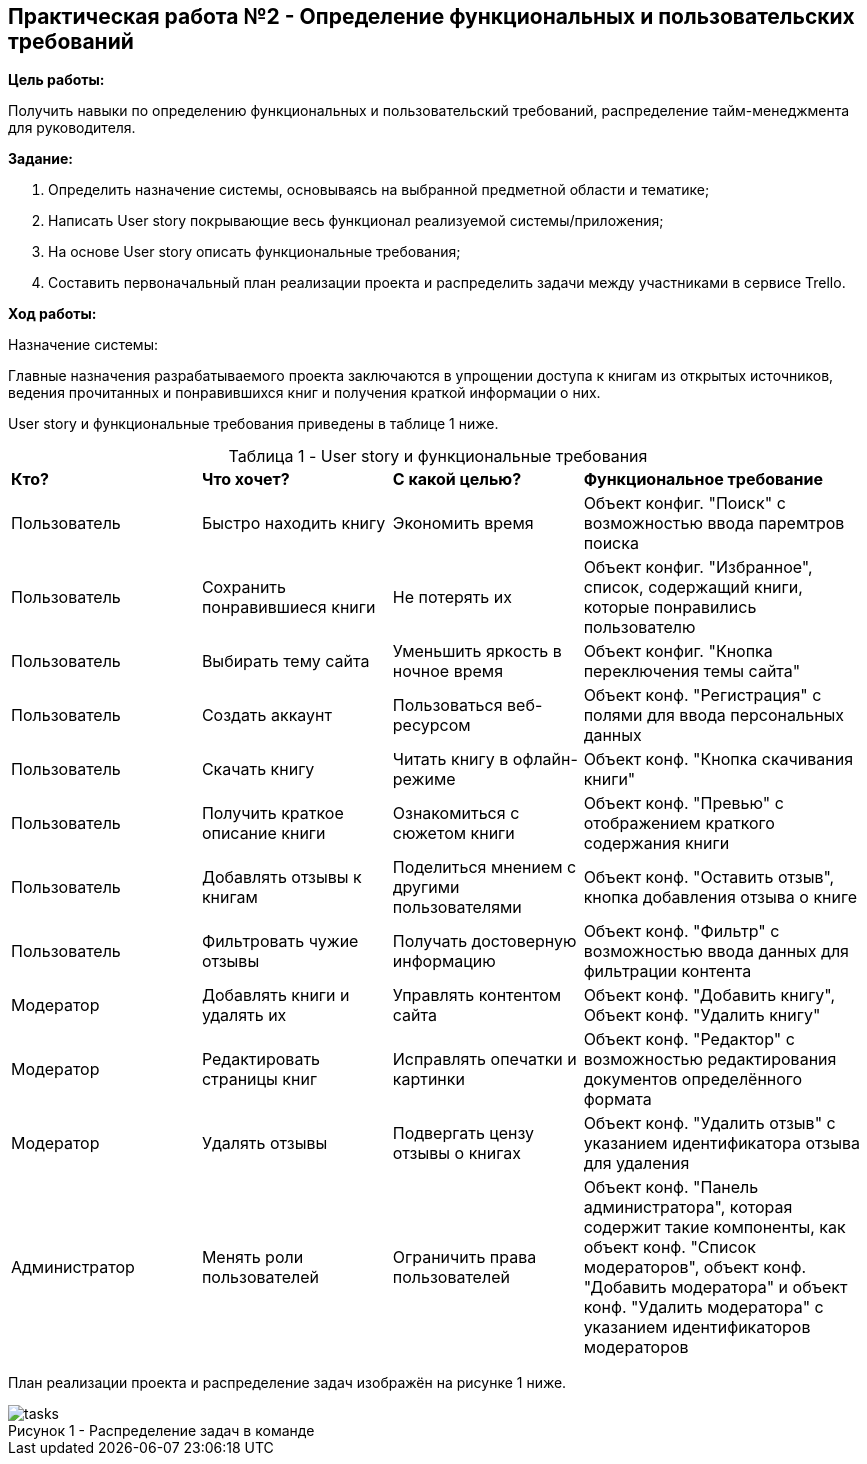 == Практическая работа №2 - Определение функциональных и пользовательских требований
:listing-number: 0
:figure-number: 0
:table-number: 0

*Цель работы:*

Получить навыки по определению функциональных и пользовательский 
требований, распределение тайм-менеджмента для руководителя.

*Задание:*

1. Определить назначение системы, основываясь на 
выбранной предметной области и тематике;

2. Написать User story покрывающие весь функционал реализуемой 
системы/приложения;

3. На основе User story описать функциональные требования;

4. Составить первоначальный план реализации проекта и распределить 
задачи между участниками в сервисе Trello.

*Ход работы:*

[.underline]#Назначение системы:# 

Главные назначения разрабатываемого проекта заключаются 
в упрощении доступа к книгам из открытых источников, ведения прочитанных и 
понравившихся книг и получения краткой информации о них.

User story и функциональные требования приведены в таблице 1 ниже.

.User story и функциональные требования
[cols="2,2,2,3", width="100%",caption="Таблица 1 - "]
|===
| *Кто?* | *Что хочет?* | *С какой целью?* | *Функциональное требование*
| Пользователь | Быстро находить книгу | Экономить время | 
Объект конфиг. "Поиск" с возможностью ввода паремтров поиска
| Пользователь | Сохранить понравившиеся книги | Не потерять их | 
Объект конфиг. "Избранное", список, содержащий книги, которые понравились пользователю
| Пользователь | Выбирать тему сайта | Уменьшить яркость в ночное время | 
Объект конфиг. "Кнопка переключения темы сайта"
| Пользователь | Создать аккаунт | Пользоваться веб-ресурсом | 
Объект конф. "Регистрация" с полями для ввода персональных данных
| Пользователь | Скачать книгу | Читать книгу в офлайн-режиме | 
Объект конф. "Кнопка скачивания книги"
| Пользователь | Получить краткое описание книги | Ознакомиться с сюжетом книги | 
Объект конф. "Превью" с отображением краткого содержания книги
| Пользователь | Добавлять отзывы к книгам | Поделиться мнением с другими пользователями | 
Объект конф. "Оставить отзыв", кнопка добавления отзыва о книге
| Пользователь | Фильтровать чужие отзывы | Получать достоверную информацию | 
Объект конф. "Фильтр" с возможностью ввода данных для фильтрации контента

| Модератор | Добавлять книги и удалять их | Управлять контентом сайта | 
Объект конф. "Добавить книгу", Объект конф. "Удалить книгу"
| Модератор | Редактировать страницы книг | Исправлять опечатки и картинки |
Объект конф. "Редактор" с возможностью редактирования документов определённого формата
| Модератор | Удалять отзывы | Подвергать цензу отзывы о книгах | 
Объект конф. "Удалить отзыв" с указанием идентификатора отзыва для удаления

| Администратор | Менять роли пользователей | Ограничить права пользователей | 
Объект конф. "Панель администратора", которая содержит такие компоненты, как 
объект конф. "Список модераторов", объект конф. "Добавить модератора" и объект 
конф. "Удалить модератора" c указанием идентификаторов модераторов
|===

План реализации проекта и распределение задач изображён на рисунке 1 ниже.

.Распределение задач в команде

image::img/tasks.png[caption="Рисунок 1 - "]

